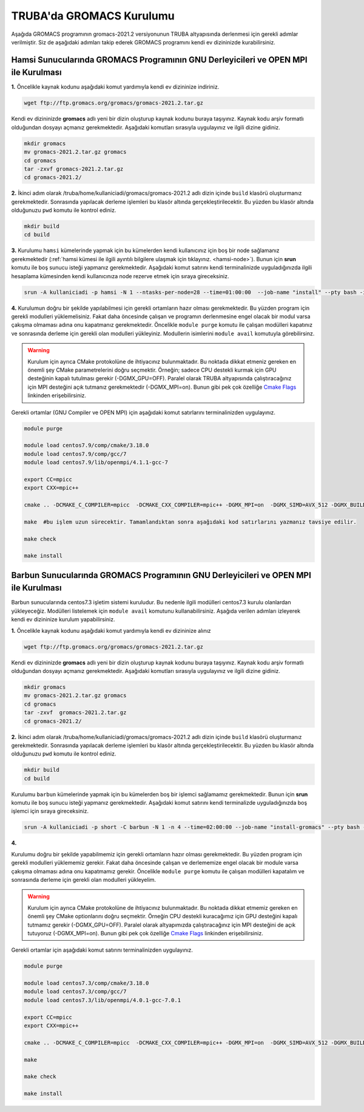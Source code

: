 ==========================
TRUBA'da GROMACS Kurulumu
==========================

Aşağıda GROMACS programının gromacs-2021.2 versiyonunun TRUBA altyapısında derlenmesi için gerekli adımlar verilmiştir. Siz de aşağıdaki adımları takip ederek GROMACS programını kendi ev dizininizde kurabilirsiniz.

--------------------------------------------------------------------------------------
Hamsi Sunucularında GROMACS Programının GNU Derleyicileri ve OPEN MPI ile  Kurulması
--------------------------------------------------------------------------------------

**1.** Öncelikle kaynak kodunu aşağıdaki komut yardımıyla kendi ev dizininize indiriniz.

.. code-block:: bash

  wget ftp://ftp.gromacs.org/gromacs/gromacs-2021.2.tar.gz

Kendi ev dizininizde **gromacs** adlı yeni bir dizin oluşturup kaynak kodunu buraya taşıyınız. Kaynak kodu arşiv formatlı olduğundan dosyayı açmanız gerekmektedir. Aşağıdaki komutları sırasıyla uygulayınız ve ilgili dizine gidiniz.

.. code-block:: bash
  
  mkdir gromacs
  mv gromacs-2021.2.tar.gz gromacs  
  cd gromacs                        
  tar -zxvf gromacs-2021.2.tar.gz 
  cd gromacs-2021.2/ 

**2.** 
İkinci adım olarak /truba/home/kullaniciadi/gromacs/gromacs-2021.2 adlı dizin içinde ``build`` klasörü oluşturmanız gerekmektedir. Sonrasında yapılacak derleme işlemleri bu klasör altında gerçekleştirilecektir. Bu yüzden bu klasör altında olduğunuzu ``pwd`` komutu ile kontrol ediniz.

.. code-block:: bash

  mkdir build
  cd build


**3.**
Kurulumu ``hamsi`` kümelerinde yapmak için bu kümelerden kendi kullanıcınız için boş bir node sağlamanız gerekmektedir (:ref:`hamsi kümesi ile ilgili ayıntılı bilgilere ulaşmak için tıklayınız. <hamsi-node>`). Bunun için **srun** komutu ile boş sunucu isteği yapmanız gerekmektedir. Aşağıdaki komut satırını kendi terminalinizde uyguladığınızda ilgili hesaplama kümesinden kendi kullanıcınıza node rezerve etmek için sıraya gireceksiniz.

.. code-block:: bash
 
  srun -A kullaniciadi -p hamsi -N 1 --ntasks-per-node=28 --time=01:00:00  --job-name "install" --pty bash -i  


**4.**
Kurulumun doğru bir şekilde yapılabilmesi için gerekli ortamların hazır olması gerekmektedir. Bu yüzden program için gerekli modulleri yüklemelisiniz. Fakat daha öncesinde çalışan ve programın derlenmesine engel olacak bir modul varsa çakışma olmaması adına onu kapatmanız gerekmektedir. Öncelikle ``module purge`` komutu ile çalışan modülleri kapatınız ve sonrasında derleme için gerekli olan modulleri yükleyiniz. Modullerin isimlerini ``module avail`` komutuyla görebilirsinz.  

.. warning:: 

  Kurulum için ayrıca CMake protokolüne de ihtiyacınız bulunmaktadır. Bu noktada dikkat etmeniz gereken en önemli şey CMake parametrelerini doğru seçmektir. Örneğin; sadece CPU destekli kurmak için GPU desteğinin kapalı tutulması gerekir (-DGMX_GPU=OFF). Paralel olarak TRUBA altyapısında çalıştıracağınız için MPI desteğini açık tutmanız gerekmektedir (-DGMX_MPI=on). Bunun gibi pek çok özelliğe `Cmake Flags <https://manual.gromacs.org/documentation/2021.2/install-guide/index.html>`_ linkinden erişebilirsiniz.

Gerekli ortamlar (GNU Compiler ve OPEN MPI) için aşağıdaki komut satırlarını terminalinizden uygulayınız. 

.. code-block:: bash

  module purge

  module load centos7.9/comp/cmake/3.18.0
  module load centos7.9/comp/gcc/7
  module load centos7.9/lib/openmpi/4.1.1-gcc-7

  export CC=mpicc
  export CXX=mpic++

  cmake .. -DCMAKE_C_COMPILER=mpicc  -DCMAKE_CXX_COMPILER=mpic++ -DGMX_MPI=on  -DGMX_SIMD=AVX_512 -DGMX_BUILD_OWN_FFTW=ON  -DGMX_GPU=OFF  -DCMAKE_INSTALL_PREFIX=/truba/home/kullanıcı_adi/bin

  make  #bu işlem uzun sürecektir. Tamamlandıktan sonra aşağıdaki kod satırlarını yazmanız tavsiye edilir.
  
  make check
  
  make install


-------------------------------------------------------------------------------------
Barbun Sunucularında GROMACS Programının GNU Derleyicileri ve OPEN MPI ile Kurulması
-------------------------------------------------------------------------------------

Barbun sunucularında centos7.3 işletim sistemi kuruludur. Bu nedenle ilgili modülleri centos7.3 kurulu olanlardan yükleyeceğiz. Modülleri listelemek için ``module avail`` komutunu kullanabilirsiniz. Aşağıda verilen adımları izleyerek kendi ev dizininize kurulum yapabilirsiniz.

**1.** Öncelikle kaynak kodunu aşağıdaki komut yardımıyla kendi ev dizininize alınız

.. code-block:: bash

  wget ftp://ftp.gromacs.org/gromacs/gromacs-2021.2.tar.gz

Kendi ev dizininizde **gromacs** adlı yeni bir dizin oluşturup kaynak kodunu buraya taşıyınız. Kaynak kodu arşiv formatlı olduğundan dosyayı açmanız gerekmektedir.
Aşağıdaki komutları sırasıyla uygulayınız ve ilgili dizine gidiniz.

.. code-block:: bash
  
  mkdir gromacs
  mv gromacs-2021.2.tar.gz gromacs  
  cd gromacs                        
  tar -zxvf  gromacs-2021.2.tar.gz 
  cd gromacs-2021.2/ 

**2.** 
İkinci adım olarak /truba/home/kullaniciadi/gromacs/gromacs-2021.2 adlı dizin içinde ``build`` klasörü oluşturmanız gerekmektedir. Sonrasında yapılacak derleme işlemleri bu klasör altında gerçekleştirilecektir. Bu yüzden bu klasör altında olduğunuzu ``pwd`` komutu ile kontrol ediniz.

.. code-block:: bash

  mkdir build
  cd build

Kurulumu ``barbun`` kümelerinde yapmak için bu kümelerden boş bir işlemci sağlamamız gerekmektedir. Bunun için **srun** komutu ile boş sunucu isteği yapmanız gerekmektedir. Aşağıdaki komut satırını kendi terminalizde uyguladığınızda boş işlemci için sıraya gireceksiniz.

.. code-block:: bash 
 
  srun -A kullaniciadi -p short -C barbun -N 1 -n 4 --time=02:00:00 --job-name "install-gromacs" --pty bash -i

**4.**

Kurulumu doğru bir şekilde yapabilmemiz için gerekli ortamların hazır olması gerekmektedir. Bu yüzden program için gerekli modulleri yüklememiz gerekir. Fakat daha öncesinde çalışan ve derlememize engel olacak bir module varsa çakışma olmaması adına onu kapatmamız gerekir. Öncelikle ``module purge`` komutu ile çalışan modülleri kapatalım ve sonrasında derleme için gerekli olan modulleri yükleyelim. 

.. warning:: 

  Kurulum için ayrıca CMake protokolüne de ihtiyacınız bulunmaktadır. Bu noktada dikkat etmemiz gereken en önemli şey CMake optionlarını doğru seçmektir. Örneğin CPU destekli kuracağımız için GPU desteğini kapalı tutmamız gerekir (-DGMX_GPU=OFF). Paralel olarak altyapımızda çalıştıracağınız için  MPI desteğini de açık tutuyoruz (-DGMX_MPI=on). Bunun gibi pek çok özelliğe `Cmake Flags <https://manual.gromacs.org/documentation/2021.2/install-guide/index.html>`_ linkinden erişebilirsiniz.

Gerekli ortamlar için aşağıdaki komut satırını terminalinizden uygulayınız. 

.. code-block:: bash
  
  module purge
  
  module load centos7.3/comp/cmake/3.18.0
  module load centos7.3/comp/gcc/7
  module load centos7.3/lib/openmpi/4.0.1-gcc-7.0.1

  export CC=mpicc
  export CXX=mpic++

  cmake .. -DCMAKE_C_COMPILER=mpicc  -DCMAKE_CXX_COMPILER=mpic++ -DGMX_MPI=on  -DGMX_SIMD=AVX_512 -DGMX_BUILD_OWN_FFTW=ON  -DGMX_GPU=OFF  -DCMAKE_INSTALL_PREFIX=/truba/home/kullaniciadi/bin
  
  make 

  make check
  
  make install



